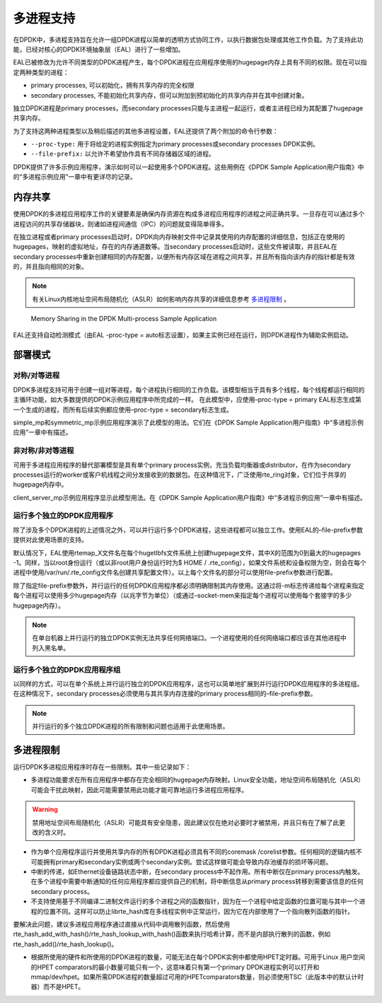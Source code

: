 ..  BSD LICENSE
    Copyright(c) 2010-2014 Intel Corporation. All rights reserved.
    All rights reserved.

    Redistribution and use in source and binary forms, with or without
    modification, are permitted provided that the following conditions
    are met:

    * Redistributions of source code must retain the above copyright
    notice, this list of conditions and the following disclaimer.
    * Redistributions in binary form must reproduce the above copyright
    notice, this list of conditions and the following disclaimer in
    the documentation and/or other materials provided with the
    distribution.
    * Neither the name of Intel Corporation nor the names of its
    contributors may be used to endorse or promote products derived
    from this software without specific prior written permission.

    THIS SOFTWARE IS PROVIDED BY THE COPYRIGHT HOLDERS AND CONTRIBUTORS
    "AS IS" AND ANY EXPRESS OR IMPLIED WARRANTIES, INCLUDING, BUT NOT
    LIMITED TO, THE IMPLIED WARRANTIES OF MERCHANTABILITY AND FITNESS FOR
    A PARTICULAR PURPOSE ARE DISCLAIMED. IN NO EVENT SHALL THE COPYRIGHT
    OWNER OR CONTRIBUTORS BE LIABLE FOR ANY DIRECT, INDIRECT, INCIDENTAL,
    SPECIAL, EXEMPLARY, OR CONSEQUENTIAL DAMAGES (INCLUDING, BUT NOT
    LIMITED TO, PROCUREMENT OF SUBSTITUTE GOODS OR SERVICES; LOSS OF USE,
    DATA, OR PROFITS; OR BUSINESS INTERRUPTION) HOWEVER CAUSED AND ON ANY
    THEORY OF LIABILITY, WHETHER IN CONTRACT, STRICT LIABILITY, OR TORT
    (INCLUDING NEGLIGENCE OR OTHERWISE) ARISING IN ANY WAY OUT OF THE USE
    OF THIS SOFTWARE, EVEN IF ADVISED OF THE POSSIBILITY OF SUCH DAMAGE.

.. _Multi-process_Support:

多进程支持
============

在DPDK中，多进程支持旨在允许一组DPDK进程以简单的透明方式协同工作，以执行数据包处理或其他工作负载。为了支持此功能，已经对核心的DPDK环境抽象层（EAL）进行了一些增加。


EAL已被修改为允许不同类型的DPDK进程产生，每个DPDK进程在应用程序使用的hugepage内存上具有不同的权限。现在可以指定两种类型的进程：

*   primary processes, 可以初始化，拥有共享内存的完全权限

*   secondary processes, 不能初始化共享内存，但可以附加到预初始化的共享内存并在其中创建对象。

独立DPDK进程是primary processes，而secondary processes只能与主进程一起运行，或者主进程已经为其配置了hugepage共享内存。

为了支持这两种进程类型以及稍后描述的其他多进程设置，EAL还提供了两个附加的命令行参数：

*   ``--proc-type:`` 用于将给定的进程实例指定为primary processes或secondary processes DPDK实例。

*   ``--file-prefix:`` 以允许不希望协作具有不同存储器区域的进程。

DPDK提供了许多示例应用程序，演示如何可以一起使用多个DPDK进程。这些用例在《DPDK Sample Application用户指南》中的“多进程示例应用”一章中有更详尽的记录。

内存共享
----------

使用DPDK的多进程应用程序工作的关键要素是确保内存资源在构成多进程应用程序的进程之间正确共享。一旦存在可以通过多个进程访问的共享存储器块，则诸如进程间通信（IPC）的问题就变得简单得多。

在独立进程或者primary processes启动时，DPDK向内存映射文件中记录其使用的内存配置的详细信息，包括正在使用的hugepages，映射的虚拟地址，存在的内存通道数等。当secondary processes启动时，这些文件被读取，并且EAL在secondary processes中重新创建相同的内存配置，以便所有内存区域在进程之间共享，并且所有指向该内存的指针都是有效的，并且指向相同的对象。

.. note::

    有关Linux内核地址空间布局随机化（ASLR）如何影响内存共享的详细信息参考 `多进程限制`_ 。

.. _figure_multi_process_memory:

.. figure:: img/multi_process_memory.*

   Memory Sharing in the DPDK Multi-process Sample Application


EAL还支持自动检测模式（由EAL -proc-type = auto标志设置），如果主实例已经在运行，则DPDK进程作为辅助实例启动。

部署模式
----------

对称/对等进程
~~~~~~~~~~~~~~~~

DPDK多进程支持可用于创建一组对等进程，每个进程执行相同的工作负载。该模型相当于具有多个线程，每个线程都运行相同的主循环功能，如大多数提供的DPDK示例应用程序中所完成的一样。 在此模型中，应使用–proc-type = primary EAL标志生成第一个生成的进程，而所有后续实例都应使用–proc-type = secondary标志生成。

simple_mp和symmetric_mp示例应用程序演示了此模型的用法。它们在《DPDK Sample Application用户指南》中“多进程示例应用”一章中有描述。

非对称/非对等进程
~~~~~~~~~~~~~~~~~~~~

可用于多进程应用程序的替代部署模型是具有单个primary process实例，充当负载均衡器或distributor，在作为secondary processes运行的worker或客户机线程之间分发接收到的数据包。在这种情况下，广泛使用rte_ring对象，它们位于共享的hugepage内存中。

client_server_mp示例应用程序显示此模型用法。在《DPDK Sample Application用户指南》中“多进程示例应用”一章中有描述。

运行多个独立的DPDK应用程序
~~~~~~~~~~~~~~~~~~~~~~~~~~~~

除了涉及多个DPDK进程的上述情况之外，可以并行运行多个DPDK进程，这些进程都可以独立工作。使用EAL的–file-prefix参数提供对此使用场景的支持。

默认情况下，EAL使用rtemap_X文件名在每个hugetlbfs文件系统上创建hugepage文件，其中X的范围为0到最大的hugepages -1。同样，当以root身份运行（或以非root用户身份运行时为$ HOME / .rte_config），如果文件系统和设备权限为空，则会在每个进程中使用/var/run/.rte_config文件名创建共享配置文件）。以上每个文件名的部分可以使用file-prefix参数进行配置。

除了指定file-prefix参数外，并行运行的任何DPDK应用程序都必须明确限制其内存使用。这通过将-m标志传递给每个进程来指定每个进程可以使用多少hugepage内存（以兆字节为单位）（或通过–socket-mem来指定每个进程可以使用每个套接字的多少hugepage内存）。

.. note::

    在单台机器上并行运行的独立DPDK实例无法共享任何网络端口。一个进程使用的任何网络端口都应该在其他进程中列入黑名单。

运行多个独立的DPDK应用程序组
~~~~~~~~~~~~~~~~~~~~~~~~~~~~~~

以同样的方式，可以在单个系统上并行运行独立的DPDK应用程序，这也可以简单地扩展到并行运行DPDK应用程序的多进程组。在这种情况下，secondary processes必须使用与其共享内存连接的primary process相同的–file-prefix参数。

.. note::

    并行运行的多个独立DPDK进程的所有限制和问题也适用于此使用场景。

多进程限制
------------

运行DPDK多进程应用程序时存在一些限制。其中一些记录如下：

*   多进程功能要求在所有应用程序中都存在完全相同的hugepage内存映射。Linux安全功能，地址空间布局随机化（ASLR）可能会干扰此映射，因此可能需要禁用此功能才能可靠地运行多进程应用程序。

.. warning::

    禁用地址空间布局随机化（ASLR）可能具有安全隐患，因此建议仅在绝对必要时才被禁用，并且只有在了解了此更改的含义时。

* 作为单个应用程序运行并使用共享内存的所有DPDK进程必须具有不同的coremask /corelist参数。任何相同的逻辑内核不可能拥有primary和secondary实例或两个secondary实例。尝试这样做可能会导致内存池缓存的损坏等问题。

* 中断的传递，如Ethernet设备链路状态中断，在secondary process中不起作用。所有中断仅在primary process内触发。在多个进程中需要中断通知的任何应用程序都应提供自己的机制，将中断信息从primary process转移到需要该信息的任何secondary process。


*  不支持使用基于不同编译二进制文件运行的多个进程之间的函数指针，因为在一个进程中给定函数的位置可能与其中一个进程的位置不同。这样可以防止librte_hash库在多线程实例中正常运行，因为它在内部使用了一个指向散列函数的指针。

要解决此问题，建议多进程应用程序通过直接从代码中调用散列函数，然后使用rte_hash_add_with_hash()/rte_hash_lookup_with_hash()函数来执行哈希计算，而不是内部执行散列的函数，例如rte_hash_add()/rte_hash_lookup()。

* 根据所使用的硬件和所使用的DPDK进程的数量，可能无法在每个DPDK实例中都使用HPET定时器。可用于Linux 用户空间的HPET comparators的最小数量可能只有一个，这意味着只有第一个primary DPDK进程实例可以打开和mmap/dev/hpet。如果所需DPDK进程的数量超过可用的HPETcomparators数量，则必须使用TSC（此版本中的默认计时器）而不是HPET。

